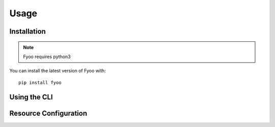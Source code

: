 Usage
=====

Installation
-------------

.. note::
    Fyoo requires python3

You can install the latest version of Fyoo with:

::

    pip install fyoo

Using the CLI
-------------

.. argparse::
    :ref: fyoo.cli.get_parser
    :prog: fyoo

Resource Configuration
----------------------

.. code-block:: ini
    :caption: fyoo.ini
    :name: fyoo-ini

    [mysql]
    username = root
    password = %(FYOO_MYSQL_PASS)s
    host = 127.0.0.1

